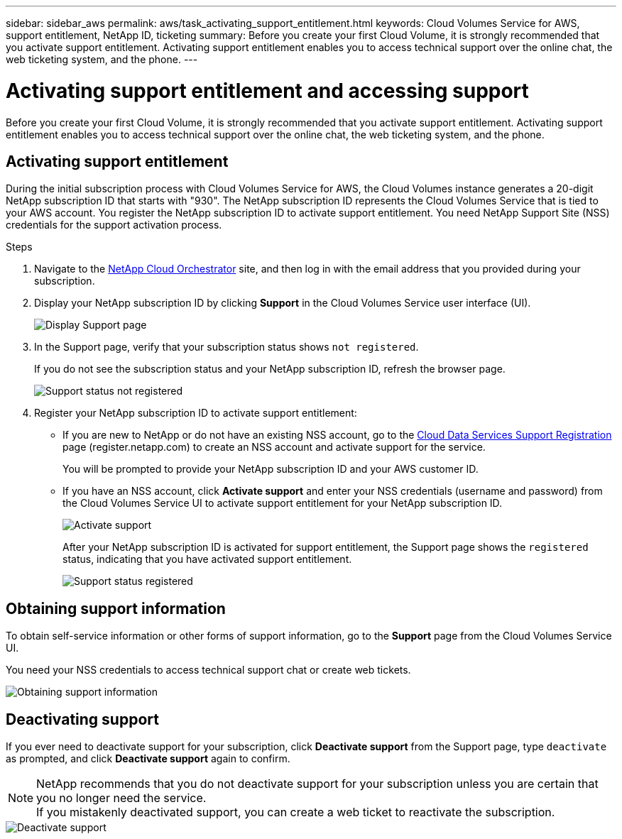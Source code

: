 ---
sidebar: sidebar_aws
permalink: aws/task_activating_support_entitlement.html
keywords: Cloud Volumes Service for AWS, support entitlement, NetApp ID, ticketing
summary: Before you create your first Cloud Volume, it is strongly recommended that you activate support entitlement.  Activating support entitlement enables you to access technical support over the online chat, the web ticketing system, and the phone.
---

= Activating support entitlement and accessing support
:toc: macro
:hardbreaks:
:nofooter:
:icons: font
:linkattrs:
:imagesdir: ./media/


[.lead]
Before you create your first Cloud Volume, it is strongly recommended that you activate support entitlement.  Activating support entitlement enables you to access technical support over the online chat, the web ticketing system, and the phone.

toc::[]

== Activating support entitlement
During the initial subscription process with Cloud Volumes Service for AWS, the Cloud Volumes instance generates a 20-digit NetApp subscription ID that starts with "930". The NetApp subscription ID represents the Cloud Volumes Service that is tied to your AWS account. You register the NetApp subscription ID to activate support entitlement.  You need NetApp Support Site (NSS) credentials for the support activation process.

.Steps

. Navigate to the https://cds-aws-bundles.netapp.com/storage/volumes[NetApp Cloud Orchestrator^] site, and then log in with the email address that you provided during your subscription.
. Display your NetApp subscription ID by clicking **Support** in the Cloud Volumes Service user interface (UI).
+
image::diagram_support_page.png[Display Support page]

. In the Support page, verify that your subscription status shows `not registered`.
+
If you do not see the subscription status and your NetApp subscription ID, refresh the browser page.
+
image::diagram_support_status_not_registered.png[Support status not registered]
. Register your NetApp subscription ID to activate support entitlement:
+
** If you are new to NetApp or do not have an existing NSS account, go to the  https://register.netapp.com[Cloud Data Services Support Registration^] page (register.netapp.com) to create an NSS account and activate support for the service.
+
You will be prompted to provide your NetApp subscription ID and your AWS customer ID.
** If you have an NSS account, click **Activate support** and enter your NSS credentials (username and password) from the Cloud Volumes Service UI to activate support entitlement for your NetApp subscription ID.
+
image::diagram_support_activate.png[Activate support]
+
After your NetApp subscription ID is activated for support entitlement, the Support page shows the `registered` status, indicating that you have activated support entitlement.
+
image::diagram_support_status_registered.png[Support status registered]


== Obtaining support information

To obtain self-service information or other forms of support information, go to the **Support** page from the Cloud Volumes Service UI.

You need your NSS credentials to access technical support chat or create web tickets.

image::diagram_support_obtain.png[Obtaining support information]


== Deactivating support

If you ever need to deactivate support for your subscription, click **Deactivate support** from the Support page, type `deactivate` as prompted, and click **Deactivate support** again to confirm.

NOTE: NetApp recommends that you do not deactivate support for your subscription unless you are certain that you no longer need the service.
If you mistakenly deactivated support, you can create a web ticket to reactivate the subscription.

image::diagram_support_deactivate.png[Deactivate support]
